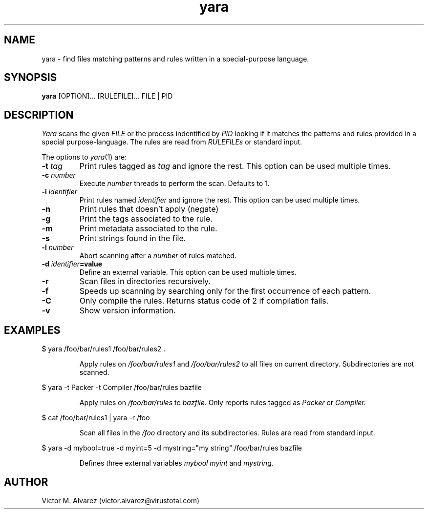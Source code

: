 .TH yara 1 "September 22, 2008" "Victor M. Alvarez"
.SH NAME
yara \- find files matching patterns and rules written in a special-purpose language.
.SH SYNOPSIS
.B yara 
[OPTION]... [RULEFILE]... FILE | PID
.SH DESCRIPTION
.I Yara 
scans the given 
.I FILE
or the process indentified by
.I PID
looking if it matches the patterns and rules provided in a special purpose-language. The rules are read from 
.I RULEFILEs 
or standard input.
.PP
The options to
.IR yara (1)
are:
.TP
.BI \-t " tag"
Print rules tagged as
.I tag
and ignore the rest. This option can be used multiple times.
.TP
.BI \-c " number"
Execute
.I number
threads to perform the scan.  Defaults to 1.
.TP
.BI \-i " identifier"
Print rules named
.I identifier
and ignore the rest. This option can be used multiple times.
.TP
.B \-n
Print rules that doesn't apply (negate)
.TP
.B \-g 
Print the tags associated to the rule.
.TP
.B \-m 
Print metadata associated to the rule.
.TP
.B \-s
Print strings found in the file.
.TP
.BI \-l " number" 
Abort scanning after a
.I number
of rules matched.
.TP
.BI \-d " identifier"=value
Define an external variable. This option can be used multiple times.
.TP
.B \-r 
Scan files in directories recursively.
.TP
.B \-f 
Speeds up scanning by searching only for the first occurrence of each pattern.
.TP
.B \-C
Only compile the rules.  Returns status code of 2 if compilation fails.
.TP
.B \-v 
Show version information.
.SH EXAMPLES
$ yara /foo/bar/rules1 /foo/bar/rules2 .
.RS
.PP
Apply rules on
.I /foo/bar/rules1
and
.I /foo/bar/rules2
to all files on current directory. Subdirectories are not scanned.
.RE
.PP
$ yara -t Packer -t Compiler /foo/bar/rules bazfile
.RS
.PP
Apply rules on
.I /foo/bar/rules
to 
.I bazfile.
Only reports rules tagged as
.I Packer
or
.I Compiler.
.RE
.PP
$ cat /foo/bar/rules1 | yara -r /foo 
.RS
.PP
Scan all files in the
.I /foo
directory and its subdirectories. Rules are read from standard input.
.RE
.PP
$ yara -d mybool=true -d myint=5 -d mystring="my string" /foo/bar/rules bazfile  
.RS
.PP
Defines three external variables 
.I mybool
.I myint 
and
.I mystring.
.RE

.SH AUTHOR 
Victor M. Alvarez (victor.alvarez@virustotal.com) 
